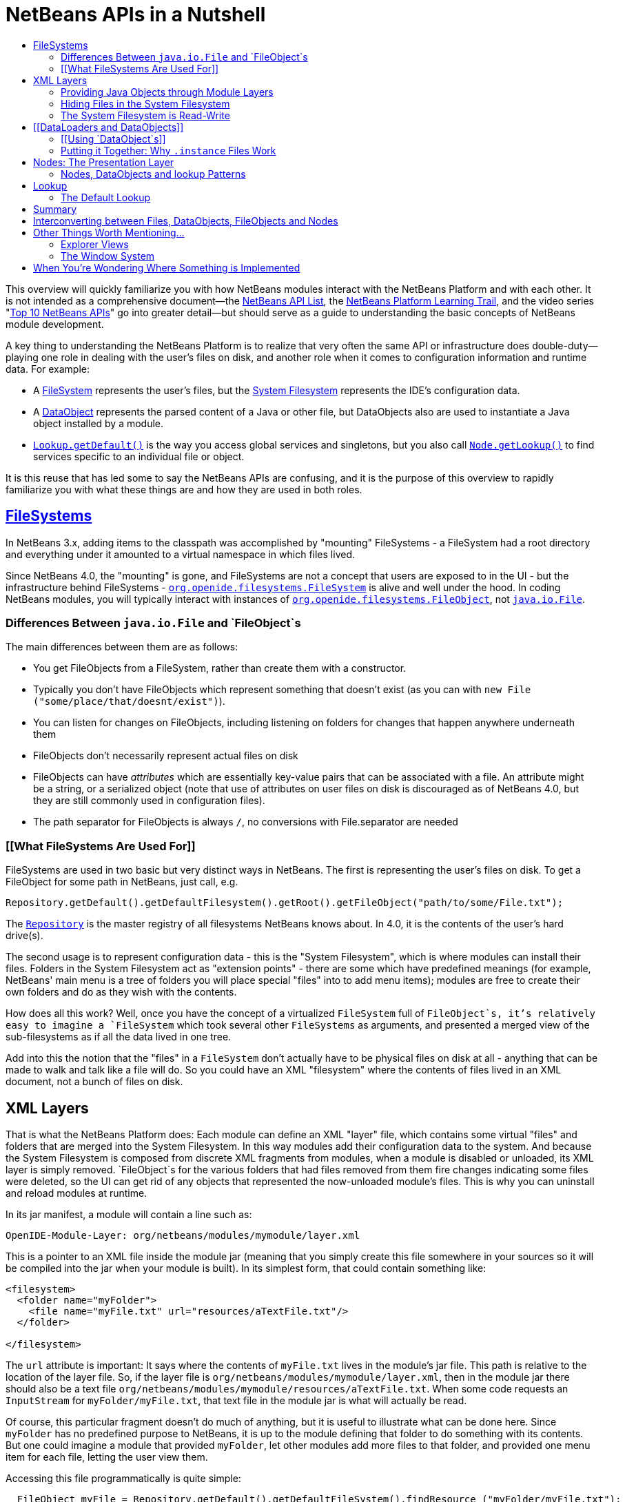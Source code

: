 // 
//     Licensed to the Apache Software Foundation (ASF) under one
//     or more contributor license agreements.  See the NOTICE file
//     distributed with this work for additional information
//     regarding copyright ownership.  The ASF licenses this file
//     to you under the Apache License, Version 2.0 (the
//     "License"); you may not use this file except in compliance
//     with the License.  You may obtain a copy of the License at
// 
//       http://www.apache.org/licenses/LICENSE-2.0
// 
//     Unless required by applicable law or agreed to in writing,
//     software distributed under the License is distributed on an
//     "AS IS" BASIS, WITHOUT WARRANTIES OR CONDITIONS OF ANY
//     KIND, either express or implied.  See the License for the
//     specific language governing permissions and limitations
//     under the License.
//

= NetBeans APIs in a Nutshell
:jbake-type: platform-tutorial
:jbake-tags: tutorials 
:jbake-status: published
:syntax: true
:source-highlighter: pygments
:toc: left
:toc-title:
:icons: font
:experimental:
:description: NetBeans APIs in a Nutshell - Apache NetBeans
:keywords: Apache NetBeans Platform, Platform Tutorials, NetBeans APIs in a Nutshell

This overview will quickly familiarize you with how NetBeans modules interact with the NetBeans Platform and with each other. It is not intended as a comprehensive document—the link:http://bits.netbeans.org/dev/javadoc/index.html[+NetBeans API List+], the link:https://netbeans.org/kb/trails/platform.html[+NetBeans Platform Learning Trail+], and the video series "link:https://platform.netbeans.org/tutorials/nbm-10-top-apis.html[+Top 10 NetBeans APIs+]" go into greater detail—but should serve as a guide to understanding the basic concepts of NetBeans module development.

A key thing to understanding the NetBeans Platform is to realize that very often the same API or infrastructure does double-duty—playing one role in dealing with the user's files on disk, and another role when it comes to configuration information and runtime data. For example:

* A link:http://bits.netbeans.org/dev/javadoc/org-openide-filesystems/org/openide/filesystems/FileSystem.html[+FileSystem+] represents the user's files, but the link:https://platform.netbeans.org/tutorials/nbm-glossary.html[+System Filesystem+] represents the IDE's configuration data.
* A link:http://bits.netbeans.org/dev/javadoc/org-openide-loaders/org/openide/loaders/DataObject.html[+DataObject+] represents the parsed content of a Java or other file, but DataObjects also are used to instantiate a Java object installed by a module.
* `link:http://bits.netbeans.org/dev/javadoc/org-openide-util/org/openide/util/Lookup.html#getDefault()[+Lookup.getDefault()+]` is the way you access global services and singletons, but you also call `link:http://bits.netbeans.org/dev/javadoc/org-openide-nodes/org/openide/nodes/Node.html#getLookup()[+Node.getLookup()+]` to find services specific to an individual file or object.

It is this reuse that has led some to say the NetBeans APIs are confusing, and it is the purpose of this overview to rapidly familiarize you with what these things are and how they are used in both roles.


== link:http://bits.netbeans.org/dev/javadoc/[+FileSystems+]

In NetBeans 3.x, adding items to the classpath was accomplished by "mounting" FileSystems - a FileSystem had a root directory and everything under it amounted to a virtual namespace in which files lived.

Since NetBeans 4.0, the "mounting" is gone, and FileSystems are not a concept that users are exposed to in the UI - but the infrastructure behind FileSystems - `link:http://bits.netbeans.org/dev/javadoc/org-openide-filesystems/org/openide/filesystems/FileSystem.html[+org.openide.filesystems.FileSystem+]` is alive and well under the hood. In coding NetBeans modules, you will typically interact with instances of `link:http://bits.netbeans.org/dev/javadoc/org-openide-filesystems/org/openide/filesystems/FileObject.html[+org.openide.filesystems.FileObject+]`, not `link:http://java.sun.com/j2se/1.5.0/docs/api/java/io/File.html[+java.io.File+]`.


=== Differences Between `java.io.File` and `FileObject`s

The main differences between them are as follows:

* You get FileObjects from a FileSystem, rather than create them with a constructor.
* Typically you don't have FileObjects which represent something that doesn't exist (as you can with `new File ("some/place/that/doesnt/exist")`).
* You can listen for changes on FileObjects, including listening on folders for changes that happen anywhere underneath them
* FileObjects don't necessarily represent actual files on disk
* FileObjects can have _attributes_ which are essentially key-value pairs that can be associated with a file. An attribute might be a string, or a serialized object (note that use of attributes on user files on disk is discouraged as of NetBeans 4.0, but they are still commonly used in configuration files).
* The path separator for FileObjects is always `/`, no conversions with File.separator are needed


=== [[What FileSystems Are Used For]] 

FileSystems are used in two basic but very distinct ways in NetBeans. The first is representing the user's files on disk. To get a FileObject for some path in NetBeans, just call, e.g.


[source,java]
----

Repository.getDefault().getDefaultFilesystem().getRoot().getFileObject("path/to/some/File.txt");
----

The `link:http://bits.netbeans.org/dev/javadoc/org-openide-filesystems/org/openide/filesystems/Repository.html[+Repository+]` is the master registry of all filesystems NetBeans knows about. In 4.0, it is the contents of the user's hard drive(s).

The second usage is to represent configuration data - this is the "System Filesystem", which is where modules can install their files. Folders in the System Filesystem act as "extension points" - there are some which have predefined meanings (for example, NetBeans' main menu is a tree of folders you will place special "files" into to add menu items); modules are free to create their own folders and do as they wish with the contents.

How does all this work? Well, once you have the concept of a virtualized `FileSystem` full of `FileObject`s, it's relatively easy to imagine a `FileSystem` which took several other `FileSystems` as arguments, and presented a merged view of the sub-filesystems as if all the data lived in one tree.

Add into this the notion that the "files" in a `FileSystem` don't actually have to be physical files on disk at all - anything that can be made to walk and talk like a file will do. So you could have an XML "filesystem" where the contents of files lived in an XML document, not a bunch of files on disk.


== XML Layers

That is what the NetBeans Platform does: Each module can define an XML "layer" file, which contains some virtual "files" and folders that are merged into the System Filesystem. In this way modules add their configuration data to the system. And because the System Filesystem is composed from discrete XML fragments from modules, when a module is disabled or unloaded, its XML layer is simply removed. `FileObject`s for the various folders that had files removed from them fire changes indicating some files were deleted, so the UI can get rid of any objects that represented the now-unloaded module's files. This is why you can uninstall and reload modules at runtime.

In its jar manifest, a module will contain a line such as:


[source,java]
----


OpenIDE-Module-Layer: org/netbeans/modules/mymodule/layer.xml
  
----

This is a pointer to an XML file inside the module jar (meaning that you simply create this file somewhere in your sources so it will be compiled into the jar when your module is built). In its simplest form, that could contain something like:


[source,xml]
----



<filesystem>
  <folder name="myFolder">
    <file name="myFile.txt" url="resources/aTextFile.txt"/>
  </folder>

</filesystem>
  
----

The `url` attribute is important: It says where the contents of `myFile.txt` lives in the module's jar file. This path is relative to the location of the layer file. So, if the layer file is `org/netbeans/modules/mymodule/layer.xml`, then in the module jar there should also be a text file `org/netbeans/modules/mymodule/resources/aTextFile.txt`. When some code requests an `InputStream` for `myFolder/myFile.txt`, that text file in the module jar is what will actually be read.

Of course, this particular fragment doesn't do much of anything, but it is useful to illustrate what can be done here. Since `myFolder` has no predefined purpose to NetBeans, it is up to the module defining that folder to do something with its contents. But one could imagine a module that provided `myFolder`, let other modules add more files to that folder, and provided one menu item for each file, letting the user view them.

Accessing this file programmatically is quite simple:


[source,java]
----


  FileObject myFile = Repository.getDefault().getDefaultFileSystem().findResource ("myFolder/myFile.txt");
  InputStream in = myFile.getInputStream();
  //...do something with it

  
----


=== Providing Java Objects through Module Layers

Just being able to install text files isn't terribly interesting. Where the system of layers gets its power is in the ability to make files act as factories for Java objects. This is made possible using the same infrastructure that recognizes user data on disk, which will be discussed in more detail in <<loaders,the section on Loaders>>. Effectively, there is a specific file-extension registered in the system, `.instance` which identifies a file that actually represents a Java object and can create the actual object.


[source,xml]
----



<filesystem>
  <folder name="Menu">
    <folder name="File">
      <file name="org-netbeans-modules-mymodule-MyAction.instance"/>
    </folder>

  </folder>
</filesystem>

----

The above module layer actually adds a Swing Action (implemented by the class `org.netbeans.modules.mymodule.MyAction`) into the File menu on the main menu bar in NetBeans. The NetBeans core defines the folder `Menu`; the `core/ui` defines common menus that are in NetBeans, and provides the infrastructure that listens on these folders and keeps the GUI up-to-date if things are added or removed. Toolbars work in a similar fashion, as do many other things in NetBeans.


=== Hiding Files in the System Filesystem

The System Filesystem also allows one module to remove what another module adds. The semantics are extremely simple - for example, if you wanted to delete the File menu in NetBeans when your module is enabled, simply put the following into your module layer:


[source,xml]
----


<filesystem>
  <folder name="Menu">
    <folder name="File_hidden"/>
  </folder>

</filesystem>

----

To make this work, modules can, in their manifest, request to be installed only after another module is installed - thus there is a defined stacking order to module layers.


=== The System Filesystem is Read-Write

If it were all just static XML fragments, it wouldn't be possible to actually store configuration changes the user has made - but of course, this is possible. Recall that we have the notion of a filesystem composed of merging multiple other filesystems - and that we know that we have an implementation of `FileSystem` over actual files on disk, which is how a user's data files are accessed.

The top layer to the system filesystem is the `config/` subdirectory of the user's settings directory - typically this lives in the user's home directory under the directory `.netbeans`. So when a user makes changes (like rearranging menu items), the diff of the changes is written to disk in the settings directory; since this layer lives at the top of the stack, whatever changes are there (such as hiding files, as discussed above), override anything a module has in its layer file.


== [[DataLoaders and DataObjects]] 

`link:http://bits.netbeans.org/dev/javadoc/org-openide-loaders/org/openide/loaders/DataObject.html[+DataObject+]`link:http://bits.netbeans.org/dev/javadoc/org-openide-loaders/org/openide/loaders/DataObject.html[+s+] are wrappers for `FileObjects`. A FileObject simply represents a file-like entity; `DataObject`s are the level at which the system understands what the contents of a file are. So a module that implements handling for a particular file type provides its own subclass of `DataObject` and a factory which can create an instance of that DataObject type when it is passed a `FileObject`. `DataObjects` are what provide programmatic access to the contents of a file - such as parsing a file and providing a model for its content.

The factory for these objects, which a module installs, is called a `link:http://bits.netbeans.org/dev/javadoc/org-openide-loaders/org/openide/loaders/DataLoader.html[+DataLoader+]`. It is declared directly in the module's manifest:


[source,java]
----


Name: org/netbeans/modules/povray/PovDataLoader.class
OpenIDE-Module-Class: Loader
  
----

An example of how to write a DataLoader can be found in the link:nbm-filetype.html[+NetBeans DataLoader Module Tutorial+]. DataLoaders typically register themselves to support specific file extensions or mime types.

Unless you are writing support for a language or file-type, typically you will be using, not creating, `DataObject`s. Getting the DataObject for a file is simple: Just call `link:http://bits.netbeans.org/dev/javadoc/org-openide-loaders/org/openide/loaders/DataObject.html#find(org.openide.filesystems.FileObject)[+DataObject.find(someFileObject)+]`.


=== [[Using `DataObject`s]] 

`DataObject`s don't do a lot in and of themselves - that is, it is almost always a mistake to be casting a DataObject as a particular subclass. The way to do most interesting interaction with DataObjects is via the method `link:http://bits.netbeans.org/dev/javadoc/org-openide-loaders/org/openide/loaders/DataObject.html#getCookie(java.lang.Class)[+getCookie()+]`. The pattern, which we will see in more detail in the section on <<lookup,`Lookup`>> is:


[source,java]
----


OpenCookie open = someDataObject.getCookie (OpenCookie.class);
open.open();
  
----

The above code will actually open a file in the editor. The key here is that, rather than providing programmatic access to a file's content as a bunch of instance methods on itself (which would quickly lead to a tangled mess of inheritance issues), you _ask_ a `DataObject` for an instance of some known interface that does what you need. This is accomplished by passing a `Class` object to `getCookie()`, which will return that object if possible, or `null` if not.

As another example, determining if an opened file has unsaved changes is as simple as:


[source,java]
----


boolean needsSaving = someDataObject.getCookie (SaveCookie.class) != null;

----

Modules can provide their own public interfaces, and make instances of those objects available via `getCookie()`. So, for example, a `DataObject` for an XML file might make a DOM tree or some other structural representation of the file available via `getCookie()` for other modules to use to manipulate the file's contents. Some common interfaces modules will typically use via `getCookie()` can be found in the package `link:http://bits.netbeans.org/dev/javadoc/org-openide-nodes/org/openide/cookies/package-summary.html[+org.openide.cookies+]`.

Note that the term "cookie" in this context has nothing to do with the web browser concept of cookies.


=== Putting it Together: Why `.instance` Files Work

To illustrate the power of loaders and `DataObjects`, recall that loaders are registered against a file type. And recall that modules can install actual Java objects via `.instance` files. What's going on here?

What is actually happening is that the very same infrastructure (`DataLoader`s) that lets NetBeans recognize a user's `.java` file on disk and create an appropriate `DataObject` is what recognizes `.instance` files - after all, the System Filesystem is a filesystem too. There is simply a `DataLoader` registered in the system that claims all files with the `.instance` extension.

Under the hood, what's really happening is that the `DataObject` for a `.instance` file provides an `link:http://bits.netbeans.org/dev/javadoc/org-openide-nodes/org/openide/cookies/InstanceCookie.html[+InstanceCookie+]`. So to get the actual object in question manually, you would do something like this:


[source,java]
----


FileObject file = Repository.getDefault().getDefaultFileSystem().findResource (
    "someFolder/com-foo-mymodule-MyClass.instance");

DataObject dob = DataObject.find (file);
InstanceCookie cookie = (InstanceCookie) dob.getCookie (InstanceCookie.class);
MyClass theInstance = (MyClass) cookie.instanceCreate();

----


== Nodes: The Presentation Layer

You've probably noticed that there are quite a few tree components in NetBeans - the Files and Projects tabs, and others. The link:http://bits.netbeans.org/dev/javadoc/org-openide-nodes/org/openide/nodes/doc-files/api.html[+Nodes API+] is what provides the contents to those trees. Think of `DataObject`s as being the data model; a Node is where interacting with the user comes in.

A `link:http://bits.netbeans.org/dev/javadoc/org-openide-nodes/org/openide/nodes/Node.html[+Node+]` provides human-visible things like an icon and a (possibly localized) display name to DataObjects. And a Node provides a list of `link:http://bits.netbeans.org/dev/javadoc/org-openide-awt/org/openide/awt/Actions.html[+Actions+]` that can appear in a popup menu for that node.

`Node`s define _context_ for NetBeans - at any given moment, there is usually one or more _activated nodes_ which determine what menu and toolbar actions are enabled - they are the clue to the rest of the system as to what the user is doing. Each UI component (such as the Files tab or the Editor) provides an array of `Node`s which are activated - selected. In a tree component, it is rather obvious how this works; but even when editing in the editor, the activated node triggers what actions are enabled, depending on where the caret is - if the caret is inside the body of a method, the activated node is actually the same node you would find if you expanded the structure tree of that java class in the Projects tab.

So, to get the `Node` corresponding to a `DataObject`, simply call `someDataObject.link:http://bits.netbeans.org/dev/javadoc/org-openide-loaders/org/openide/loaders/DataObject.html#getNodeDelegate()[+getNodeDelegate()+]`.


=== Nodes, DataObjects and lookup Patterns

`Node`s use the same pattern as `DataObject` - they have a `getCookie()` method that can be used as described above. `Node`s that represent `DataObject`s will typically delegate to their `DataObject`'s `getCookie()` method.

With `Node`, it is common to see a second form of this call: `Node.link:http://bits.netbeans.org/dev/javadoc/org-openide-nodes/org/openide/nodes/Node.html#getLookup()[+getLookup()+].link:http://bits.netbeans.org/dev/javadoc/org-openide-util/org/openide/util/Lookup.html#lookup(java.lang.Class)[+lookup (SomeClass.class)+]`. The latter is a newer idiom, which will eventually replace `getCookie()` in both `Node`s and `DataObject`s. The specific reason is that `getCookie()` requires that the returned object implement an empty marker interface, `Node.Cookie`, which unnecessarily limits what can be returned by `getCookie()`. The only thing you need to remember is that the two are functionally equivalent, and in new code, use `getLookup().lookup()` where possible. There is further discussion of what `Lookup` is <<lookup,below>>.

Note that all `Node`s do not represent `DataObject`s - the Nodes API is useful in and of itself for creating tree like hierarchies.

There are a number of UI components that can represent a tree of nodes as trees, combo boxes, lists, etc. - so typically when one needs to display a UI with a list or tree in it, the natural choice is to use the Nodes API, and simply create the appropriate component and set the root node appropriately.

A key thing to remember is that Nodes are intended as a presentation layer for an underlying data model (which might be files on disk, or whatever you want). If you find you're putting a lot of logic into your `Node` subclass, consider that your model is what needs enhancing - `Node`s should be lightweight and simple, and the model should do the heavy lifting.


== Lookup

`link:http://bits.netbeans.org/dev/javadoc/org-openide-util/org/openide/util/Lookup.html[+org.openide.util.Lookup+]` is NetBeans' form of link:http://www.martinfowler.com/articles/injection.html[+dependency injection+]. As with `DataObject`s and `FileObject`s, it has two common usages:

* _Local lookup_ - asking an object for an instance of some interface, as we saw above with `Node.getLookup().lookup (SomeClass.class)`
* _Global lookup_ - services - often singleton instances of some class - can be registered into the _default lookup_.


=== The Default Lookup

The default lookup is an instance of `Lookup` returned by calling `Lookup.getDefault()`. The OpenAPIs define a number of abstract service classes which allow you to get an instance of some object that is of general use - for example, `link:http://bits.netbeans.org/dev/javadoc/org-openide-util/org/openide/ErrorManager.html[+org.openide.ErrorManager+]`, used to log errors and exceptions, or `link:http://bits.netbeans.org/dev/javadoc/org-openide-dialogs/org/openide/DialogDisplayer.html[+org.openide.DialogDisplayer+]`, which displays dialogs to the user. These are typically things that there only needs to be one of in the system, so they are effectively singleton objects. To get an instance of `ErrorManager`, you could do as follows:


[source,java]
----


ErrorManager err = (ErrorManager) Lookup.getDefault().lookup (ErrorManager.class);
err.log ("log message");

----

In practice this code is a little clunky to ask people to write all the time, so most such abstract classes will have their own method `getDefault()` implemented as:


[source,java]
----


public abstract class MyService {
   public static MyService getDefault() {
      MyService result = (MyService) Lookup.getDefault().lookup (MyService.class);
      if (result == null) {
         result = new TrivialImplementationOfMyService();
      }
      return result;
   }
   
   public abstract void doSomething (...);
}

----

Modules can register their own objects into the default lookup in one of two ways - via the Java link:http://java.sun.com/j2se/1.3/docs/guide/jar/jar.html#Provider%20Configuration%20File[+ provider extension mechanism+] - putting a file into the `META-INF/services` directory of their module jar, or by putting a `.instance` file in the `Services` folder of the System Filesystem.

The preferred mechanism is the provider extension mechanism, and doing this is extremely simple: To provide your own implementation of ErrorManager, for example, simply create two folders under the `src/` folder of your module: `META-INF/services`. In the `services/` folder, put a file called `org.openide.ErrorManager`. That file will contain one line of text - the name of the class in your module that should be used - e.g. `com.mymodule.MyLog4JErrorManager`.

While we won't go into this in detail here, it is also possible to register multiple instances of an interface into the default lookup, retrieve all of them and even listen for changes on the result of that query.

A very thorough discussion of `Lookup` can be found link:http://openide.netbeans.org/lookup/[+here+].


== Summary

The salient points to remember are:

* FileObjects wrap files (and sometimes other things)
* DataObjects wrap FileObjects and understand what's in a file
* You typically don't call methods on a DataObject, you ask it for objects via `getCookie()`
* Configuration information is just another filesystem you can get DataObjects out of
* Nodes wrap DataObjects and provide human-displayable information - actions, icons, names
* Nodes are a presentation layer, not the place to put lots of logic
* Lookup is how you get globally registered services
* Lookup is also how you ask individual objects (Nodes, DataObjects, Projects) for the objects that do real work


== Interconverting between Files, DataObjects, FileObjects and Nodes

Very often you may be integrating an external tool that wants to be passed instances of `java.io.File`; also there are many cases where you need to interconvert between the various types NetBeans offers which in some way or other represent files. Here are the typical ways to interconvert between all of the above:


[source,java]
----


Find a file on disk
FileObject f = Repository.getDefault().getDefaultFilesystem().getRoot().getFileObject("some/folder/someFile.txt");
 or if something passes you a File...
FileObject f = FileUtil.toFileObject (new File("some/folder/someFile.txt"))

Turn a FileObject into a File (may fail for virtual filesystems)
File f = FileUtil.toFile (someFileObject)

Get the DataObject for a FileObject

DataObject obj = DataObject.find (someFileObject)

Get the FileObject a DataObject represents
FileObject file = someDataObject.getPrimaryFile()

Get the Node that represents a FileObject
Node n = someDataObject.getNodeDelegate()

Get the DataObject a Node represents (if any)
DataObject obj = (DataObject) someNode.getLookup().lookup(DataObject.class)

----


== Other Things Worth Mentioning...

Below we go through two other critical pieces of NetBeans APIs which complete the basic picture of things modules typically interact with; they don't have the type of dual-use issues that the previous topics do, but are included for completeness.


=== Explorer Views

`Node`s provide a hierarchy of objects; the Explorer API provides Swing UI components that display a `Node` and its children. There are a large variety of Explorer view classes which can variously represent a hierarchy of `Node`s as a `JList`, a `JMenu`, a `JComboBox`, a `JTree`, a JTable and more. Typically when you want to display some hierarchical data structure in NetBeans, you locate or implement the appropriate Node, create an appropriate Explorer component for it, and set the Explorer view's root node to be the node you want to display.

In older versions of NetBeans, the place where the Files and Projects tabs live was a separate window with the title "Explorer" - you will see the phrase "open in the Explorer" in older documentation.


=== The Window System

The API of the Window System is found in `link:http://bits.netbeans.org/dev/javadoc/org-openide-windows/org/openide/windows/package-summary.html[+org.openide.windows+]`. A basic overview is that in NetBeans, you don't deal with `JFrame`s or `JDialog`s - rather, you supply components which are displayed, and NetBeans window management system decides where and how they appear in terms of top-level frames. The main thing to know is that all components in NetBeans are subclasses or usages of `link:http://bits.netbeans.org/dev/javadoc/org-openide-windows/org/openide/windows/TopComponent.html[+org.openide.windows.TopComponent+]`. `TopComponent` has relatively self-explanatory methods such as `link:http://bits.netbeans.org/dev/javadoc/org-openide-windows/org/openide/windows/TopComponent.html#open()[+open()+]` and `link:http://bits.netbeans.org/dev/javadoc/org-openide-windows/org/openide/windows/TopComponent.html#requestActive()[+requestActive()+]`. `TopComponent`s live in _docking modes_ (the somewhat confusingly named `link:http://bits.netbeans.org/dev/javadoc/org-openide-windows/org/openide/windows/Mode.html[+org.openide.windows.Mode+]`). A `Mode` is a container for multiple `TopComponents` - a thing that has Tabs. `Mode` itself is not a GUI component, it is an abstract class that acts as a controller.

`TopComponents` can be instantiated and opened on the fly, but typically a module installs its UI components via several XML files inside its jar file and pointers to those files in the module's XML layer file. Fairly comprehensive examples of usage can be found in the NetBeans source base in `platform/samples/window-system-*/`.


== When You're Wondering Where Something is Implemented

Sometimes you just want to go read the code - but it's a jungle of jars out there. Here are some of the things people often want to track down - the locations are the actual directories in a checkout of NetBeans sources:

* *Where are the standard menus defined?* - core/ui
* *Where is dialog and windowing handled?* - core/windows
* *Where is the tab control NetBeans uses for tabs?* - core/swing/tabcontrol
* *What sets the fonts for NetBeans?* - core/swing/plaf



link:https://netbeans.org/about/contact_form.html?to=3&subject=Feedback:%20NetBeans%20APIs%20in%20a%20Nutshell[+Send Us Your Feedback+]


